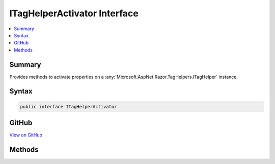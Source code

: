 

ITagHelperActivator Interface
=============================



.. contents:: 
   :local:



Summary
-------

Provides methods to activate properties on a :any:`Microsoft.AspNet.Razor.TagHelpers.ITagHelper` instance.











Syntax
------

.. code-block:: csharp

   public interface ITagHelperActivator





GitHub
------

`View on GitHub <https://github.com/aspnet/apidocs/blob/master/aspnet/mvc/src/Microsoft.AspNet.Mvc.Razor/ITagHelperActivator.cs>`_





.. dn:interface:: Microsoft.AspNet.Mvc.Razor.ITagHelperActivator

Methods
-------

.. dn:interface:: Microsoft.AspNet.Mvc.Razor.ITagHelperActivator
    :noindex:
    :hidden:

    
    .. dn:method:: Microsoft.AspNet.Mvc.Razor.ITagHelperActivator.Activate<TTagHelper>(TTagHelper, Microsoft.AspNet.Mvc.Rendering.ViewContext)
    
        
    
        When implemented in a type, activates an instantiated :any:`Microsoft.AspNet.Razor.TagHelpers.ITagHelper`\.
    
        
        
        
        :param tagHelper: The  to activate.
        
        :type tagHelper: {TTagHelper}
        
        
        :param context: The  for the executing view.
        
        :type context: Microsoft.AspNet.Mvc.Rendering.ViewContext
    
        
        .. code-block:: csharp
    
           void Activate<TTagHelper>(TTagHelper tagHelper, ViewContext context)where TTagHelper : ITagHelper
    


